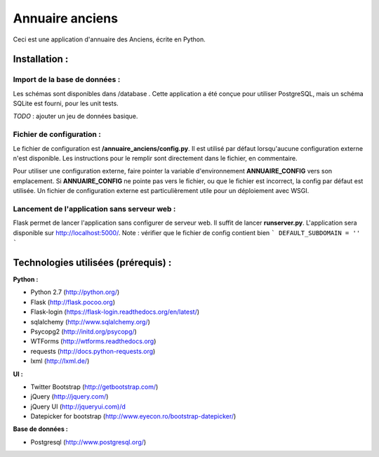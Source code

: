 ================
Annuaire anciens
================

Ceci est une application d'annuaire des Anciens,  écrite en Python.


Installation :
==============
Import de la base de données :
------------------------------
Les schémas sont disponibles dans /database . Cette application a été conçue pour utiliser PostgreSQL, mais un schéma SQLite est fourni, pour les unit tests.

*TODO* : ajouter un jeu de données basique.


Fichier de configuration :
--------------------------
Le fichier de configuration est **/annuaire_anciens/config.py**. Il est utilisé par défaut lorsqu'aucune configuration externe n'est disponible. Les instructions pour le remplir sont directement dans le fichier, en commentaire.

Pour utiliser une configuration externe, faire pointer la variable d'environnement **ANNUAIRE_CONFIG** vers son emplacement. Si **ANNUAIRE_CONFIG** ne pointe pas vers le fichier, ou que le fichier est incorrect, la config par défaut est utilisée. Un fichier de configuration externe est particulièrement utile pour un déploiement avec WSGI.


Lancement de l'application sans serveur web :
---------------------------------------------
Flask permet de lancer l'application sans configurer de serveur web. Il suffit de lancer **runserver.py**. L'application sera disponible sur http://localhost:5000/. Note : vérifier que le fichier de config contient bien ``` DEFAULT_SUBDOMAIN = '' ```




Technologies utilisées (prérequis) :
====================================
**Python :**

- Python 2.7 (http://python.org/)
- Flask (http://flask.pocoo.org)
- Flask-login (https://flask-login.readthedocs.org/en/latest/)
- sqlalchemy (http://www.sqlalchemy.org/)
- Psycopg2 (http://initd.org/psycopg/)
- WTForms (http://wtforms.readthedocs.org)
- requests (http://docs.python-requests.org)
- lxml (http://lxml.de/)


**UI :**

- Twitter Bootstrap (http://getbootstrap.com/)
- jQuery (http://jquery.com/)
- jQuery UI (http://jqueryui.com)/d
- Datepicker for bootstrap (http://www.eyecon.ro/bootstrap-datepicker/)


**Base de données :**

- Postgresql (http://www.postgresql.org/)
